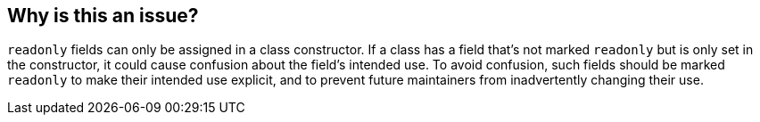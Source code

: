 == Why is this an issue?

``++readonly++`` fields can only be assigned in a class constructor. If a class has a field that's not marked ``++readonly++`` but is only set in the constructor, it could cause confusion about the field's intended use. To avoid confusion, such fields should be marked ``++readonly++`` to make their intended use explicit, and to prevent future maintainers from inadvertently changing their use.
